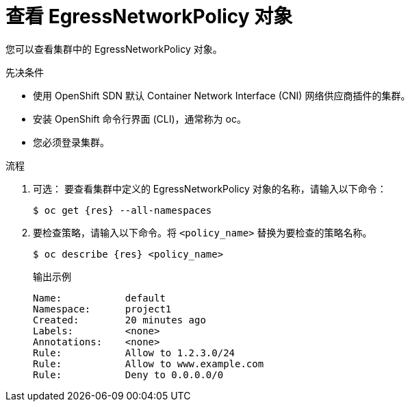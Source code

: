 // Module included in the following assemblies:
//
// * networking/openshift_sdn/configuring-egress-firewall.adoc
// * networking/ovn_kubernetes_network_provider/configuring-egress-firewall-ovn.adoc

ifeval::["{context}" == "openshift-sdn-viewing-egress-firewall"]
:kind: EgressNetworkPolicy
:res: egressnetworkpolicy
:cni: OpenShift SDN
endif::[]
ifeval::["{context}" == "viewing-egress-firewall-ovn"]
:kind: EgressFirewall
:res: egressfirewall
:cni: OVN-Kubernetes
endif::[]

:_content-type: PROCEDURE
[id="nw-egressnetworkpolicy-view_{context}"]
= 查看 EgressNetworkPolicy 对象

您可以查看集群中的 EgressNetworkPolicy 对象。

.先决条件

* 使用 OpenShift SDN 默认 Container Network Interface (CNI) 网络供应商插件的集群。
* 安装 OpenShift 命令行界面 (CLI)，通常称为 oc。
* 您必须登录集群。

.流程

. 可选： 要查看集群中定义的 EgressNetworkPolicy 对象的名称，请输入以下命令：
+
[source,terminal,subs="attributes"]
----
$ oc get {res} --all-namespaces
----

. 要检查策略，请输入以下命令。将 `<policy_name>` 替换为要检查的策略名称。
+
[source,terminal,subs="attributes+"]
----
$ oc describe {res} <policy_name>
----
+
[source,terminal]
.输出示例
----
Name:		default
Namespace:	project1
Created:	20 minutes ago
Labels:		<none>
Annotations:	<none>
Rule:		Allow to 1.2.3.0/24
Rule:		Allow to www.example.com
Rule:		Deny to 0.0.0.0/0
----

ifdef::kind[]
:!kind:
endif::[]
ifdef::res[]
:!res:
endif::[]
ifdef::cni[]
:!cni:
endif::[]
